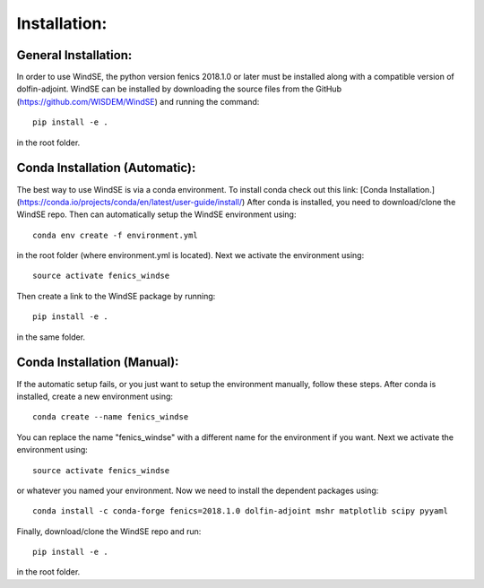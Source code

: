 Installation:
=============

General Installation:
---------------------

In order to use WindSE, the python version fenics 2018.1.0 or later must be installed along with a compatible version of dolfin-adjoint. WindSE can be installed by downloading the source files from the GitHub (https://github.com/WISDEM/WindSE) and running the command::

    pip install -e .

in the root folder. 

Conda Installation (Automatic):
-------------------------------

The best way to use WindSE is via a conda environment. To install conda check out this link: [Conda Installation.](https://conda.io/projects/conda/en/latest/user-guide/install/) After conda is installed, you need to download/clone the WindSE repo. Then can automatically setup the WindSE environment using::

    conda env create -f environment.yml

in the root folder (where environment.yml is located). Next we activate the environment using::

    source activate fenics_windse

Then create a link to the WindSE package by running::

    pip install -e .

in the same folder.

Conda Installation (Manual):
----------------------------

If the automatic setup fails, or you just want to setup the environment manually, follow these steps. After conda is installed, create a new environment using::

    conda create --name fenics_windse

You can replace the name "fenics_windse" with a different name for the environment if you want. Next we activate the environment using::

    source activate fenics_windse

or whatever you named your environment. Now we need to install the dependent packages using::

    conda install -c conda-forge fenics=2018.1.0 dolfin-adjoint mshr matplotlib scipy pyyaml

Finally, download/clone the WindSE repo and run::

    pip install -e .

in the root folder. 

